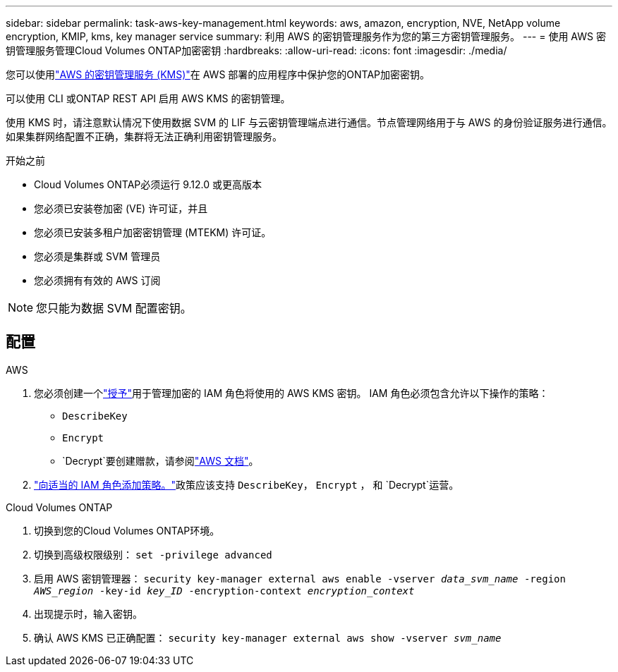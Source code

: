 ---
sidebar: sidebar 
permalink: task-aws-key-management.html 
keywords: aws, amazon, encryption, NVE, NetApp volume encryption, KMIP, kms, key manager service 
summary: 利用 AWS 的密钥管理服务作为您的第三方密钥管理服务。 
---
= 使用 AWS 密钥管理服务管理Cloud Volumes ONTAP加密密钥
:hardbreaks:
:allow-uri-read: 
:icons: font
:imagesdir: ./media/


[role="lead"]
您可以使用link:https://docs.aws.amazon.com/kms/latest/developerguide/overview.html["AWS 的密钥管理服务 (KMS)"^]在 AWS 部署的应用程序中保护您的ONTAP加密密钥。

可以使用 CLI 或ONTAP REST API 启用 AWS KMS 的密钥管理。

使用 KMS 时，请注意默认情况下使用数据 SVM 的 LIF 与云密钥管理端点进行通信。节点管理网络用于与 AWS 的身份验证服务进行通信。如果集群网络配置不正确，集群将无法正确利用密钥管理服务。

.开始之前
* Cloud Volumes ONTAP必须运行 9.12.0 或更高版本
* 您必须已安装卷加密 (VE) 许可证，并且
* 您必须已安装多租户加密密钥管理 (MTEKM) 许可证。
* 您必须是集群或 SVM 管理员
* 您必须拥有有效的 AWS 订阅



NOTE: 您只能为数据 SVM 配置密钥。



== 配置

.AWS
. 您必须创建一个link:https://docs.aws.amazon.com/kms/latest/developerguide/concepts.html#grant["授予"^]用于管理加密的 IAM 角色将使用的 AWS KMS 密钥。  IAM 角色必须包含允许以下操作的策略：
+
** `DescribeKey`
** `Encrypt`
** `Decrypt`要创建赠款，请参阅link:https://docs.aws.amazon.com/kms/latest/developerguide/create-grant-overview.html["AWS 文档"^]。


. link:https://docs.aws.amazon.com/IAM/latest/UserGuide/access_policies_manage-attach-detach.html["向适当的 IAM 角色添加策略。"^]政策应该支持 `DescribeKey`， `Encrypt` ， 和 `Decrypt`运营。


.Cloud Volumes ONTAP
. 切换到您的Cloud Volumes ONTAP环境。
. 切换到高级权限级别：
`set -privilege advanced`
. 启用 AWS 密钥管理器：
`security key-manager external aws enable -vserver _data_svm_name_ -region _AWS_region_ -key-id _key_ID_ -encryption-context _encryption_context_`
. 出现提示时，输入密钥。
. 确认 AWS KMS 已正确配置：
`security key-manager external aws show -vserver _svm_name_`

